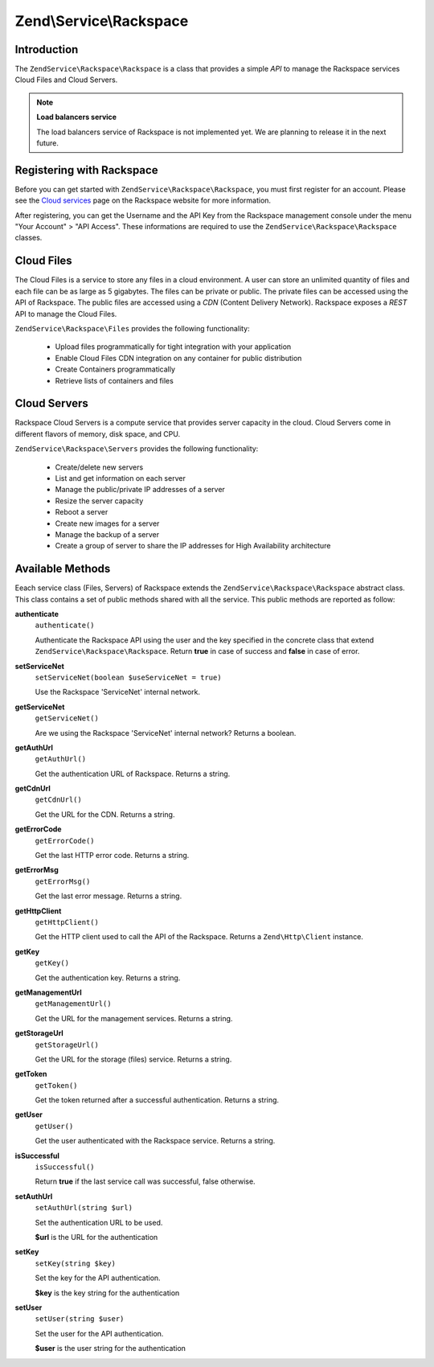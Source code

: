.. _zendservice.rackspace:

Zend\\Service\\Rackspace
========================

.. _zendservice.rackspace.introduction:

Introduction
------------

The ``ZendService\Rackspace\Rackspace`` is a class that provides a simple *API* to manage the Rackspace services Cloud Files
and Cloud Servers.

.. note::

   **Load balancers service**

   The load balancers service of Rackspace is not implemented yet. We are planning to release it in the next
   future.

.. _zendservice.rackspace.registering:

Registering with Rackspace
--------------------------

Before you can get started with ``ZendService\Rackspace\Rackspace``, you must first register for an account. Please see the
`Cloud services`_ page on the Rackspace website for more information.

After registering, you can get the Username and the API Key from the Rackspace management console under the menu
"Your Account" > "API Access". These informations are required to use the ``ZendService\Rackspace\Rackspace`` classes.

.. _zendservice.rackspace.feature.files:

Cloud Files
-----------

The Cloud Files is a service to store any files in a cloud environment. A user can store an unlimited quantity of
files and each file can be as large as 5 gigabytes. The files can be private or public. The private files can be
accessed using the API of Rackspace. The public files are accessed using a *CDN* (Content Delivery Network).
Rackspace exposes a *REST* API to manage the Cloud Files.

``ZendService\Rackspace\Files`` provides the following functionality:



   - Upload files programmatically for tight integration with your application

   - Enable Cloud Files CDN integration on any container for public distribution

   - Create Containers programmatically

   - Retrieve lists of containers and files



.. _zendservice.rackspace.feature.servers:

Cloud Servers
-------------

Rackspace Cloud Servers is a compute service that provides server capacity in the cloud. Cloud Servers come in
different flavors of memory, disk space, and CPU.

``ZendService\Rackspace\Servers`` provides the following functionality:



   - Create/delete new servers

   - List and get information on each server

   - Manage the public/private IP addresses of a server

   - Resize the server capacity

   - Reboot a server

   - Create new images for a server

   - Manage the backup of a server

   - Create a group of server to share the IP addresses for High Availability architecture



.. _zendservice.rackspace.methods:

Available Methods
-----------------

Eeach service class (Files, Servers) of Rackspace extends the ``ZendService\Rackspace\Rackspace`` abstract class. This class
contains a set of public methods shared with all the service. This public methods are reported as follow:

.. _zendservice.rackspace.files.methods.authenticate:

**authenticate**
   ``authenticate()``

   Authenticate the Rackspace API using the user and the key specified in the concrete class that extend
   ``ZendService\Rackspace\Rackspace``. Return **true** in case of success and **false** in case of error.

.. _zendservice.rackspace.files.methods.set-service-net:

**setServiceNet**
   ``setServiceNet(boolean $useServiceNet = true)``

   Use the Rackspace 'ServiceNet' internal network.

.. _zendservice.rackspace.files.methods.get-service-net:

**getServiceNet**
   ``getServiceNet()``

   Are we using the Rackspace 'ServiceNet' internal network?
   Returns a boolean.

.. _zendservice.rackspace.files.methods.get-auth-url:

**getAuthUrl**
   ``getAuthUrl()``

   Get the authentication URL of Rackspace. Returns a string.

.. _zendservice.rackspace.files.methods.get-cdn-url:

**getCdnUrl**
   ``getCdnUrl()``

   Get the URL for the CDN. Returns a string.

.. _zendservice.rackspace.files.methods.get-error-code:

**getErrorCode**
   ``getErrorCode()``

   Get the last HTTP error code. Returns a string.

.. _zendservice.rackspace.files.methods.get-error-msg:

**getErrorMsg**
   ``getErrorMsg()``

   Get the last error message. Returns a string.

.. _zendservice.rackspace.files.methods.get-http-client:

**getHttpClient**
   ``getHttpClient()``

   Get the HTTP client used to call the API of the Rackspace. Returns a ``Zend\Http\Client`` instance.

.. _zendservice.rackspace.files.methods.get-key:

**getKey**
   ``getKey()``

   Get the authentication key. Returns a string.

.. _zendservice.rackspace.files.methods.get-management-url:

**getManagementUrl**
   ``getManagementUrl()``

   Get the URL for the management services. Returns a string.

.. _zendservice.rackspace.files.methods.get-storage-url:

**getStorageUrl**
   ``getStorageUrl()``

   Get the URL for the storage (files) service. Returns a string.

.. _zendservice.rackspace.files.methods.get-token:

**getToken**
   ``getToken()``

   Get the token returned after a successful authentication. Returns a string.

.. _zendservice.rackspace.files.methods.get-user:

**getUser**
   ``getUser()``

   Get the user authenticated with the Rackspace service. Returns a string.

.. _zendservice.rackspace.files.methods.is-successful:

**isSuccessful**
   ``isSuccessful()``

   Return **true** if the last service call was successful, false otherwise.

.. _zendservice.rackspace.files.methods.set-auth-url:

**setAuthUrl**
   ``setAuthUrl(string $url)``

   Set the authentication URL to be used.

   **$url** is the URL for the authentication

.. _zendservice.rackspace.files.methods.set-key:

**setKey**
   ``setKey(string $key)``

   Set the key for the API authentication.

   **$key** is the key string for the authentication

.. _zendservice.rackspace.files.methods.set-user:

**setUser**
   ``setUser(string $user)``

   Set the user for the API authentication.

   **$user** is the user string for the authentication



.. _`Cloud services`: http://www.rackspace.com/cloud/
